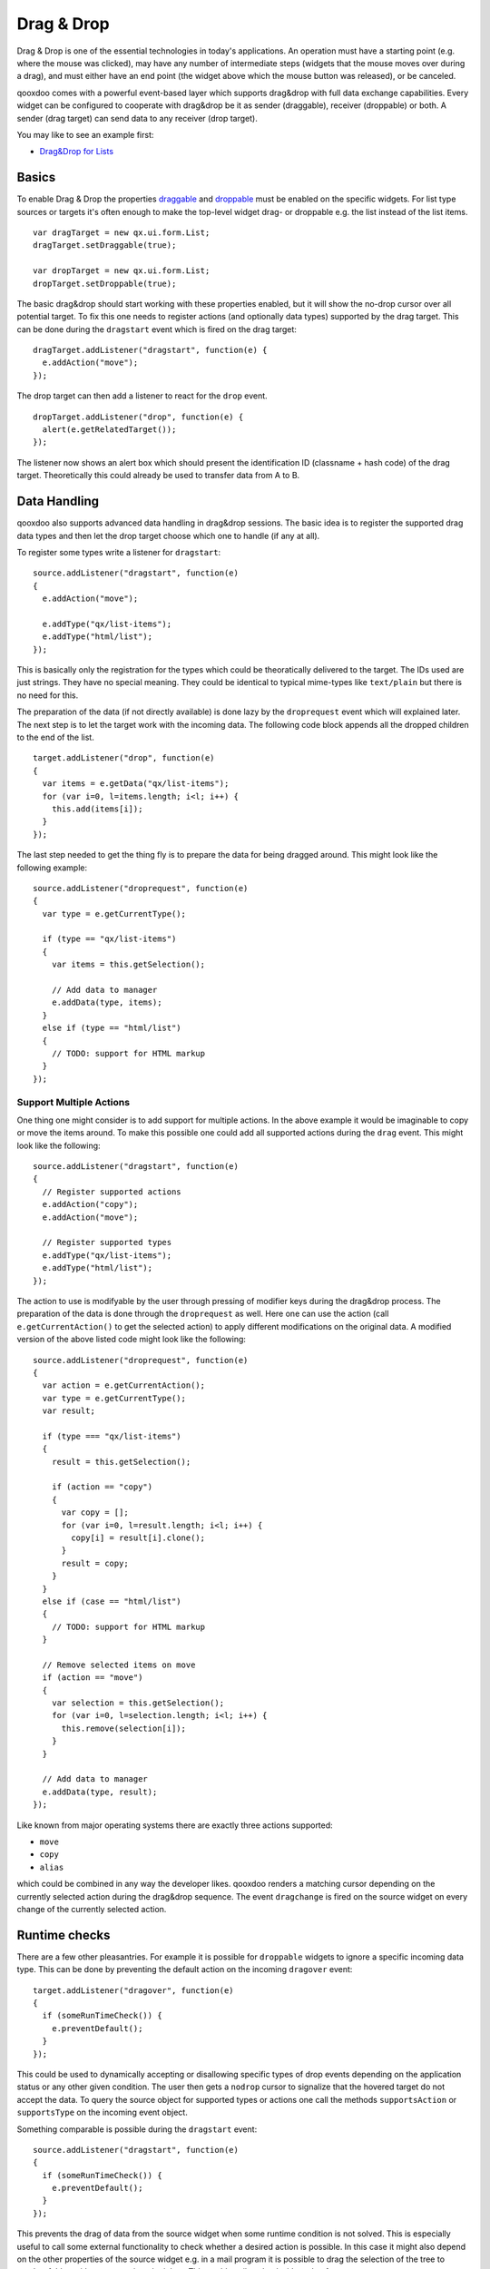 .. _pages/gui_toolkit/ui_dragdrop#drag_&_drop:

Drag & Drop
***********

Drag & Drop is one of the essential technologies in today's applications. An operation must have a starting point (e.g. where the mouse was clicked), may have any number of intermediate steps (widgets that the mouse moves over during a drag), and must either have an end point (the widget above which the mouse button was released), or be canceled. 

qooxdoo comes with a powerful event-based layer which supports drag&drop with full data exchange capabilities. Every widget can be configured to cooperate with drag&drop be it as sender (draggable), receiver (droppable) or both. A sender (drag target) can send data to any receiver (drop target).

You may like to see an example first:

* `Drag&Drop for Lists <http://demo.qooxdoo.org/%{version}/demobrowser/#ui~DragDrop.html>`_

.. _pages/gui_toolkit/ui_dragdrop#basics:

Basics
======

To enable Drag & Drop the properties `draggable <http://demo.qooxdoo.org/%{version}/apiviewer/#qx.ui.core.Widget~draggable>`_ and  `droppable <http://demo.qooxdoo.org/%{version}/apiviewer/#qx.ui.core.Widget~droppable>`_ must be enabled on the specific widgets. For list type sources or targets it's often enough to make the top-level widget drag- or droppable e.g. the list instead of the list items.

::

  var dragTarget = new qx.ui.form.List;
  dragTarget.setDraggable(true);

  var dropTarget = new qx.ui.form.List;
  dropTarget.setDroppable(true);

The basic drag&drop should start working with these properties enabled, but it will show the no-drop cursor over all potential target. To fix this one needs to register actions (and optionally data types) supported by the drag target. This can be done during the ``dragstart`` event which is fired on the drag target:

::

  dragTarget.addListener("dragstart", function(e) {
    e.addAction("move");
  });

The drop target can then add a listener to react for the ``drop`` event.

::

  dropTarget.addListener("drop", function(e) {
    alert(e.getRelatedTarget());
  });

The listener now shows an alert box which should present the identification ID (classname + hash code) of the drag target. Theoretically this could already be used to transfer data from A to B.

.. _pages/gui_toolkit/ui_dragdrop#data_handling:

Data Handling
=============

qooxdoo also supports advanced data handling in drag&drop sessions. The basic idea is to register the supported drag data types and then let the drop target choose which one to handle (if any at all). 

To register some types write a listener for ``dragstart``:

::

  source.addListener("dragstart", function(e)
  {
    e.addAction("move");

    e.addType("qx/list-items");
    e.addType("html/list");
  });

This is basically only the registration for the types which could be theoratically delivered to the target. The IDs used are just strings. They have no special meaning. They could be identical to typical mime-types like ``text/plain`` but there is no need for this. 

The preparation of the data (if not directly available) is done lazy by the ``droprequest`` event which will explained later. The next step is to let the target work with the incoming data. The following code block appends all the dropped children to the end of the list.

::

  target.addListener("drop", function(e)
  {
    var items = e.getData("qx/list-items");
    for (var i=0, l=items.length; i<l; i++) {
      this.add(items[i]);
    }  
  });

The last step needed to get the thing fly is to prepare the data for being dragged around. This might look like the following example:

::

  source.addListener("droprequest", function(e)
  {
    var type = e.getCurrentType();

    if (type == "qx/list-items") 
    {
      var items = this.getSelection();

      // Add data to manager
      e.addData(type, items);
    }
    else if (type == "html/list")
    {
      // TODO: support for HTML markup
    }
  });

.. _pages/gui_toolkit/ui_dragdrop#support_multiple_actions:

Support Multiple Actions
------------------------

One thing one might consider is to add support for multiple actions. In the above example it would be imaginable to copy or move the items around. To make this possible one could add all supported actions during the ``drag`` event. This might look like the following:

::

  source.addListener("dragstart", function(e)
  {
    // Register supported actions
    e.addAction("copy");
    e.addAction("move");

    // Register supported types
    e.addType("qx/list-items");
    e.addType("html/list");
  });

The action to use is modifyable by the user through pressing of modifier keys during the drag&drop process. The preparation of the data is done through the ``droprequest`` as well. Here one can use the action (call ``e.getCurrentAction()`` to get the selected action) to apply different modifications on the original data. A modified version of the above listed code might look like the following:

::

  source.addListener("droprequest", function(e)
  {
    var action = e.getCurrentAction();
    var type = e.getCurrentType();
    var result;

    if (type === "qx/list-items")
    {
      result = this.getSelection();

      if (action == "copy")
      {
        var copy = [];
        for (var i=0, l=result.length; i<l; i++) {
          copy[i] = result[i].clone();
        }
        result = copy;
      }
    }
    else if (case == "html/list")
    {
      // TODO: support for HTML markup
    }

    // Remove selected items on move
    if (action == "move")
    {
      var selection = this.getSelection();
      for (var i=0, l=selection.length; i<l; i++) {
        this.remove(selection[i]);
      }
    }

    // Add data to manager
    e.addData(type, result);
  });

Like known from major operating systems there are exactly three actions supported:

* ``move``
* ``copy``
* ``alias``

which could be combined in any way the developer likes. qooxdoo renders a matching cursor depending on the currently selected action during the drag&drop sequence. The event ``dragchange`` is fired on the source widget on every change of the currently selected action.

.. _pages/gui_toolkit/ui_dragdrop#runtime_checks:

Runtime checks
==============

There are a few other pleasantries. For example it is possible for ``droppable`` widgets to ignore a specific incoming data type. This can be done by preventing the default action on the incoming ``dragover`` event:

::

  target.addListener("dragover", function(e)
  {
    if (someRunTimeCheck()) {
      e.preventDefault();
    }
  });

This could be used to dynamically accepting or disallowing specific types of drop events depending on the application status or any other given condition. The user then gets a ``nodrop`` cursor to signalize that the hovered target do not accept the data. To query the source object for supported types or actions one call the methods ``supportsAction`` or ``supportsType`` on the incoming event object.

Something comparable is possible during the ``dragstart`` event:

::

  source.addListener("dragstart", function(e)
  {
    if (someRunTimeCheck()) {
      e.preventDefault();
    }
  });

This prevents the drag of data from the source widget when some runtime condition is not solved. This is especially useful to call some external functionality to check whether a desired action is possible. In this case it might also depend on the other properties of the source widget e.g. in a mail program it is possible to drag the selection of the tree to another folder, with one exception: the inbox. This could easily solved with such a feature.

.. _pages/gui_toolkit/ui_dragdrop#drag_session:

Drag Session
============

During the drag session the ``drag`` event is fired for every move of the mouse. This event may be used to "attach" an image or widget to the mouse cursor to indicate the type of data or object dragged around. It may also use for render a line during a reordering drag&drop session (see next paragraph). It supports the methods ``getDocumentLeft`` and ``getDocumentTop`` known from the ``mousemove`` event. This data may be used for the positioning of a cursor.

When hovering a widget the ``dragover`` event is fired on the "interims" target. When leaving the widget the ``dragleave`` event is fired. The ``dragover`` is cancelable and has information about the related target (the source widget) through ``getRelatedTarget`` on the incoming event object.

Another quite useful event is the ``dragend`` event which is fired at every end of the drag session. This event is fired in both cases, when the transaction has modified anything or not. It is fired when pressing Escape or stopping the session any other way as well.

A typical sequence of events could look like this:

* ``dragstart`` on source (once)
* ``drag`` on source (mouse move)
* ``dragover`` on target (mouse over)
* ``dragchange`` on source (action change)
* ``dragleave`` on target (mouse out)
* ``drop`` on target (once)
* ``droprequest`` on source (normally once)
* ``dragend`` on source (once)

.. _pages/gui_toolkit/ui_dragdrop#reordering_items:

Reordering items
================

Items may also be reordered inside one widget using the drag&drop API. This action is normally not directly data related and may be used without adding any types to the drag&drop session.

::

  reorder.addListener("dragstart", function(e) {
    e.addAction("move");
  });

  reorder.addListener("drop", function(e)
  {
    // Using the selection sorted by the original index in the list
    var sel = this.getSortedSelection();

    // This is the original target hovered
    var orig = e.getOriginalTarget();

    for (var i=0, l=sel.length; i<l; i++)
    {
      // Insert before the marker
      this.addBefore(sel[i], orig);

      // Recover selection as it get lost during child move
      this.addToSelection(sel[i]);
    }
  });

